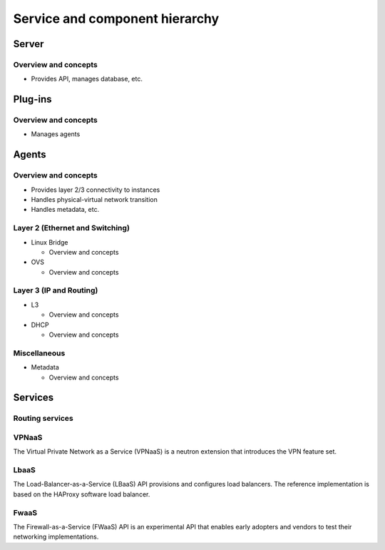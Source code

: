 ===============================
Service and component hierarchy
===============================

Server
~~~~~~

Overview and concepts
---------------------

* Provides API, manages database, etc.

Plug-ins
~~~~~~~~

Overview and concepts
---------------------

* Manages agents

Agents
~~~~~~

Overview and concepts
---------------------

* Provides layer 2/3 connectivity to instances

* Handles physical-virtual network transition

* Handles metadata, etc.

Layer 2 (Ethernet and Switching)
--------------------------------

* Linux Bridge

  * Overview and concepts

* OVS

  * Overview and concepts

Layer 3 (IP and Routing)
------------------------

* L3

  * Overview and concepts

* DHCP

  * Overview and concepts

Miscellaneous
-------------

* Metadata

  * Overview and concepts

Services
~~~~~~~~

Routing services
----------------

VPNaaS
------

The Virtual Private Network as a Service (VPNaaS) is a neutron
extension that introduces the VPN feature set.

LbaaS
-----

The Load-Balancer-as-a-Service (LBaaS) API provisions and configures
load balancers. The reference implementation is based on the HAProxy
software load balancer.

FwaaS
-----

The Firewall-as-a-Service (FWaaS) API is an experimental API that
enables early adopters and vendors to test their networking
implementations.
